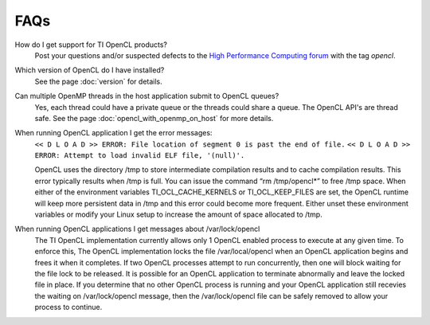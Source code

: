.. _faq:

FAQs
****


How do I get support for TI OpenCL products?
  Post your questions and/or suspected defects to the `High Performance Computing forum <http://e2e.ti.com/support/applications/high-performance-computing/f/952.aspx>`_ with the tag  *opencl*.

Which version of OpenCL do I have installed?
  See the page :doc:`version` for details.

Can multiple OpenMP threads in the host application submit to OpenCL queues?
  Yes, each thread could have a private queue or the threads could share a queue.  The OpenCL API's are thread safe. See the page :doc:`opencl_with_openmp_on_host` for more details.

When running OpenCL application I get the error messages:
  ``<< D L O A D >> ERROR: File location of segment 0 is past the end of file.``
  ``<< D L O A D >> ERROR: Attempt to load invalid ELF file, '(null)'.``

  OpenCL uses the directory /tmp to store intermediate compilation results and to cache compilation results.  This error typically results when /tmp is full.  You can issue the command “rm /tmp/opencl*” to free /tmp space.  When either of the environment variables TI_OCL_CACHE_KERNELS or TI_OCL_KEEP_FILES are set, the OpenCL runtime will keep more persistent data in /tmp and this error could become more frequent.  Either unset these environment variables or modify your Linux setup to increase the amount of space allocated to /tmp.

When running OpenCL applications I get messages about /var/lock/opencl
    The TI OpenCL implementation currently allows only 1 OpenCL enabled process to execute at any given time.  To enforce this,  The OpenCL implementation locks the file /var/local/opencl when an OpenCL application begins and frees it when it completes.  If two OpenCL processes attempt to run concurrently, then one will block waiting for the file lock to be released.  It is possible for an OpenCL application to terminate abnormally and leave the locked file in place.  If you determine that no other OpenCL process is running and your OpenCL application still recevies the waiting on /var/lock/opencl message, then the /var/lock/opencl file can be safely removed to allow your process to continue. 
